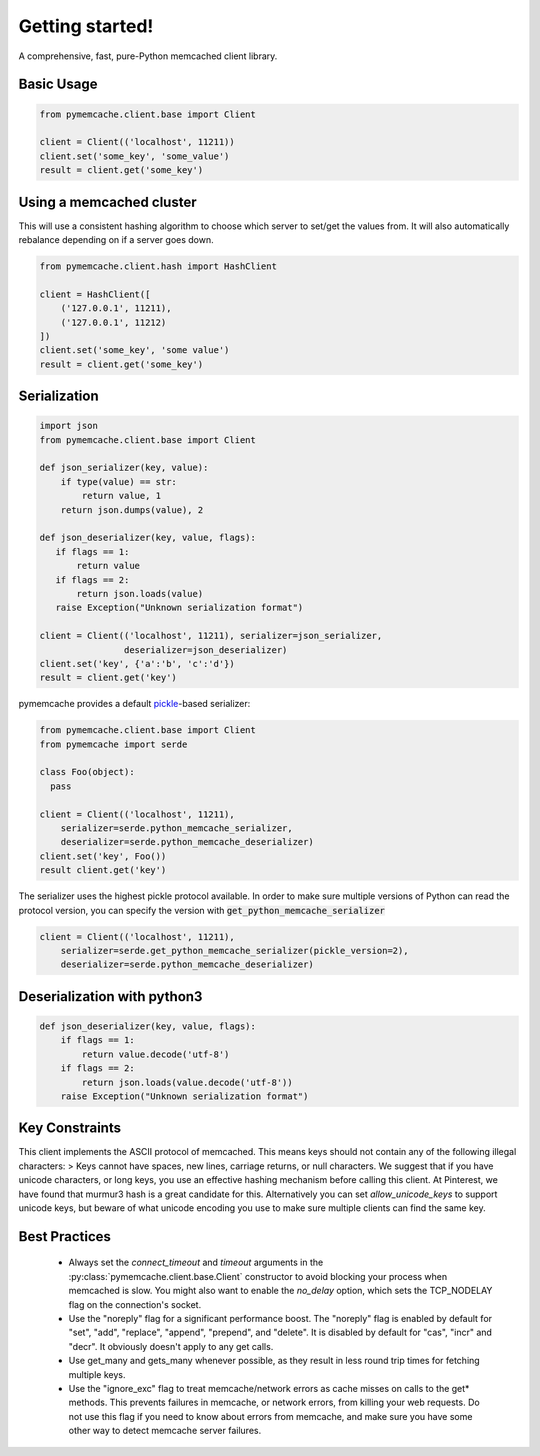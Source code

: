 Getting started!
================
A comprehensive, fast, pure-Python memcached client library.

Basic Usage
------------

.. code-block:: python

    from pymemcache.client.base import Client

    client = Client(('localhost', 11211))
    client.set('some_key', 'some_value')
    result = client.get('some_key')

Using a memcached cluster
-------------------------
This will use a consistent hashing algorithm to choose which server to
set/get the values from. It will also automatically rebalance depending
on if a server goes down.

.. code-block:: python

    from pymemcache.client.hash import HashClient

    client = HashClient([
        ('127.0.0.1', 11211),
        ('127.0.0.1', 11212)
    ])
    client.set('some_key', 'some value')
    result = client.get('some_key')

Serialization
--------------

.. code-block:: python

     import json
     from pymemcache.client.base import Client

     def json_serializer(key, value):
         if type(value) == str:
             return value, 1
         return json.dumps(value), 2

     def json_deserializer(key, value, flags):
        if flags == 1:
            return value
        if flags == 2:
            return json.loads(value)
        raise Exception("Unknown serialization format")

     client = Client(('localhost', 11211), serializer=json_serializer,
                     deserializer=json_deserializer)
     client.set('key', {'a':'b', 'c':'d'})
     result = client.get('key')

pymemcache provides a default
`pickle <https://docs.python.org/3/library/pickle.html>`_-based serializer:

.. code-block:: python

    from pymemcache.client.base import Client
    from pymemcache import serde

    class Foo(object):
      pass

    client = Client(('localhost', 11211),
        serializer=serde.python_memcache_serializer,
        deserializer=serde.python_memcache_deserializer)
    client.set('key', Foo())
    result client.get('key')

The serializer uses the highest pickle protocol available. In order to make
sure multiple versions of Python can read the protocol version, you can specify
the version with :code:`get_python_memcache_serializer`

.. code-block:: python

    client = Client(('localhost', 11211),
        serializer=serde.get_python_memcache_serializer(pickle_version=2),
        deserializer=serde.python_memcache_deserializer)


Deserialization with python3
----------------------------

.. code-block:: python

    def json_deserializer(key, value, flags):
        if flags == 1:
            return value.decode('utf-8')
        if flags == 2:
            return json.loads(value.decode('utf-8'))
        raise Exception("Unknown serialization format")

Key Constraints
---------------
This client implements the ASCII protocol of memcached. This means keys should not
contain any of the following illegal characters:
> Keys cannot have spaces, new lines, carriage returns, or null characters.
We suggest that if you have unicode characters, or long keys, you use an effective
hashing mechanism before calling this client. At Pinterest, we have found that
murmur3 hash is a great candidate for this. Alternatively you can
set `allow_unicode_keys` to support unicode keys, but beware of
what unicode encoding you use to make sure multiple clients can find the
same key.

Best Practices
---------------

 - Always set the `connect_timeout` and `timeout` arguments in the
   :py:class:`pymemcache.client.base.Client` constructor to avoid blocking
   your process when memcached is slow. You might also want to enable the
   `no_delay` option, which sets the TCP_NODELAY flag on the connection's
   socket.
 - Use the "noreply" flag for a significant performance boost. The "noreply"
   flag is enabled by default for "set", "add", "replace", "append", "prepend",
   and "delete". It is disabled by default for "cas", "incr" and "decr". It
   obviously doesn't apply to any get calls.
 - Use get_many and gets_many whenever possible, as they result in less
   round trip times for fetching multiple keys.
 - Use the "ignore_exc" flag to treat memcache/network errors as cache misses
   on calls to the get* methods. This prevents failures in memcache, or network
   errors, from killing your web requests. Do not use this flag if you need to
   know about errors from memcache, and make sure you have some other way to
   detect memcache server failures.

